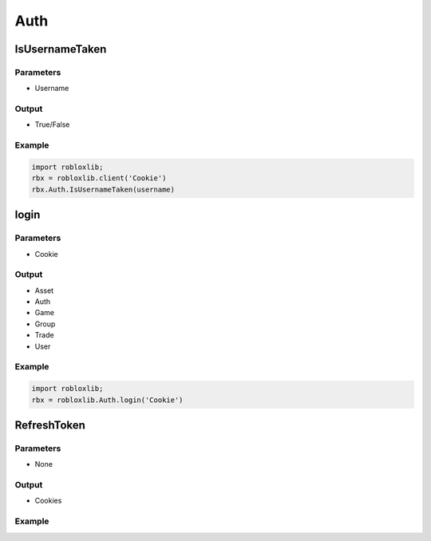 =====
Auth
=====

IsUsernameTaken
================

Parameters
~~~~~~~~~~~
- Username

Output
~~~~~~~
- True/False

Example
~~~~~~~~
.. code-block:: python

   import robloxlib;
   rbx = robloxlib.client('Cookie')
   rbx.Auth.IsUsernameTaken(username)

login
======

Parameters
~~~~~~~~~~~
- Cookie

Output
~~~~~~~
- Asset
- Auth
- Game
- Group
- Trade
- User

Example
~~~~~~~~
.. code-block:: python
   
   import robloxlib;
   rbx = robloxlib.Auth.login('Cookie')

RefreshToken
=============

Parameters
~~~~~~~~~~~
- None

Output
~~~~~~~
- Cookies

Example
~~~~~~~~
.. code-block:: python
   import robloxlib;
   rbx = robloxlib.client('Cookie')
   rbx.Auth.RefreshToken()
